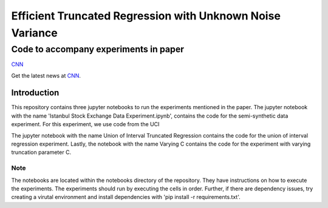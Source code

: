 **********************************************************
Efficient Truncated Regression with Unknown Noise Variance
**********************************************************
--------------------------------------
Code to accompany experiments in paper
--------------------------------------

`CNN <http://cnn.com>`_

Get the latest news at `CNN`_.


Introduction
============

This repository contains three jupyter notebooks to run the experiments mentioned
in the paper. The jupyter notebook with the name 'Istanbul Stock Exchange Data Experiment.ipynb',
contains the code for the semi-synthetic data experiment. For this experiment, we use code from the UCI 

The jupyter notebook with the name
Union of Interval Truncated Regression contains the code for the union of interval regression experiment.
Lastly, the notebook with the name Varying C contains the code for the experiment with varying truncation
parameter C.

Note
----

The notebooks are located within the notebooks directory of the repository. They have instructions on how to execute the experiments. The experiments should
run by executing the cells in order. Further, if there are dependency issues, try creating a virutal environment 
and install dependencies with 'pip install -r requirements.txt'.